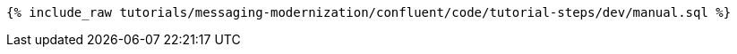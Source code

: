++++
<pre class="snippet"><code class="sql">{% include_raw tutorials/messaging-modernization/confluent/code/tutorial-steps/dev/manual.sql %}</code></pre>
++++
